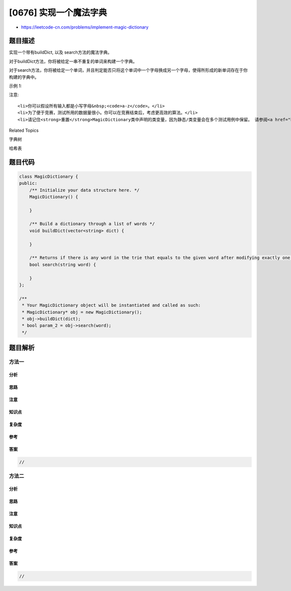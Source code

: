 [0676] 实现一个魔法字典
=======================

-  https://leetcode-cn.com/problems/implement-magic-dictionary

题目描述
--------

.. raw:: html

   <p>

实现一个带有buildDict, 以及 search方法的魔法字典。

.. raw:: html

   </p>

.. raw:: html

   <p>

对于buildDict方法，你将被给定一串不重复的单词来构建一个字典。

.. raw:: html

   </p>

.. raw:: html

   <p>

对于search方法，你将被给定一个单词，并且判定能否只将这个单词中一个字母换成另一个字母，使得所形成的新单词存在于你构建的字典中。

.. raw:: html

   </p>

.. raw:: html

   <p>

示例 1:

.. raw:: html

   </p>

.. raw:: html

   <pre>
   Input: buildDict([&quot;hello&quot;, &quot;leetcode&quot;]), Output: Null
   Input: search(&quot;hello&quot;), Output: False
   Input: search(&quot;hhllo&quot;), Output: True
   Input: search(&quot;hell&quot;), Output: False
   Input: search(&quot;leetcoded&quot;), Output: False
   </pre>

.. raw:: html

   <p>

注意:

.. raw:: html

   </p>

.. raw:: html

   <ol>

::

    <li>你可以假设所有输入都是小写字母&nbsp;<code>a-z</code>。</li>
    <li>为了便于竞赛，测试所用的数据量很小。你可以在竞赛结束后，考虑更高效的算法。</li>
    <li>请记住<strong>重置</strong>MagicDictionary类中声明的类变量，因为静态/类变量会在多个测试用例中保留。 请参阅<a href="http://leetcode.com/faq/#different-output">这里</a>了解更多详情。</li>

.. raw:: html

   </ol>

.. raw:: html

   <div>

.. raw:: html

   <div>

Related Topics

.. raw:: html

   </div>

.. raw:: html

   <div>

.. raw:: html

   <li>

字典树

.. raw:: html

   </li>

.. raw:: html

   <li>

哈希表

.. raw:: html

   </li>

.. raw:: html

   </div>

.. raw:: html

   </div>

题目代码
--------

.. code:: cpp

    class MagicDictionary {
    public:
        /** Initialize your data structure here. */
        MagicDictionary() {

        }
        
        /** Build a dictionary through a list of words */
        void buildDict(vector<string> dict) {

        }
        
        /** Returns if there is any word in the trie that equals to the given word after modifying exactly one character */
        bool search(string word) {

        }
    };

    /**
     * Your MagicDictionary object will be instantiated and called as such:
     * MagicDictionary* obj = new MagicDictionary();
     * obj->buildDict(dict);
     * bool param_2 = obj->search(word);
     */

题目解析
--------

方法一
~~~~~~

分析
^^^^

思路
^^^^

注意
^^^^

知识点
^^^^^^

复杂度
^^^^^^

参考
^^^^

答案
^^^^

.. code:: cpp

    //

方法二
~~~~~~

分析
^^^^

思路
^^^^

注意
^^^^

知识点
^^^^^^

复杂度
^^^^^^

参考
^^^^

答案
^^^^

.. code:: cpp

    //

